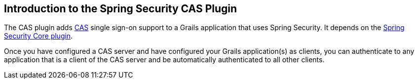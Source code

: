 [[introduction]]
== Introduction to the Spring Security CAS Plugin

The CAS plugin adds http://www.jasig.org/cas[CAS] single sign-on support to a Grails application that uses Spring Security. It depends on the http://grails.org/plugin/spring-security-core[Spring Security Core plugin].

Once you have configured a CAS server and have configured your Grails application(s) as clients, you can authenticate to any application that is a client of the CAS server and be automatically authenticated to all other clients.